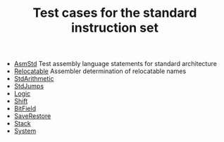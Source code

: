 # examples/Standard/index.org
# This file is part of Sigma16. https://github.com/jtod/Sigma16
# Copyright (c) 2022 John T. O'Donnell

#+HTML_HEAD: <link rel="stylesheet" type="text/css" href="../../../docs/docstyle.css" />
#+TITLE: Test cases for the standard instruction set
#+OPTIONS: html-postamble:nil

- [[./AsmStd/index.html][AsmStd]] Test assembly language statements
  for standard architecture
- [[./Relocatable.asm.txt][Relocatable]] Assembler determination of
  relocatable names
- [[./StdArithmetic.asm.txt][StdArithmetic]]
- [[./StdJumps.asm.txt][StdJumps]]
- [[./Logic.asm.txt][Logic]]
- [[./Shift.asm.txt][Shift]]
- [[./BitField.asm.txt][BitField]]
- [[./SaveRestore.asm.txt][SaveRestore]]
- [[./Stack.asm.txt][Stack]]
- [[./System.asm.txt][System]]


